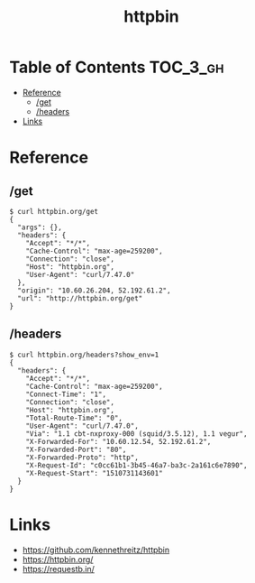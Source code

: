 #+TITLE: httpbin

* Table of Contents :TOC_3_gh:
- [[#reference][Reference]]
  - [[#get][/get]]
  - [[#headers][/headers]]
- [[#links][Links]]

* Reference
** /get
#+BEGIN_SRC shell
  $ curl httpbin.org/get
  {
    "args": {},
    "headers": {
      "Accept": "*/*",
      "Cache-Control": "max-age=259200",
      "Connection": "close",
      "Host": "httpbin.org",
      "User-Agent": "curl/7.47.0"
    },
    "origin": "10.60.26.204, 52.192.61.2",
    "url": "http://httpbin.org/get"
  }
#+END_SRC

** /headers
#+BEGIN_SRC shell
  $ curl httpbin.org/headers?show_env=1
  {
    "headers": {
      "Accept": "*/*",
      "Cache-Control": "max-age=259200",
      "Connect-Time": "1",
      "Connection": "close",
      "Host": "httpbin.org",
      "Total-Route-Time": "0",
      "User-Agent": "curl/7.47.0",
      "Via": "1.1 cbt-nxproxy-000 (squid/3.5.12), 1.1 vegur",
      "X-Forwarded-For": "10.60.12.54, 52.192.61.2",
      "X-Forwarded-Port": "80",
      "X-Forwarded-Proto": "http",
      "X-Request-Id": "c0cc61b1-3b45-46a7-ba3c-2a161c6e7890",
      "X-Request-Start": "1510731143601"
    }
  }
#+END_SRC

* Links
:REFERENCES:
- https://github.com/kennethreitz/httpbin
- https://httpbin.org/
- https://requestb.in/
:END:

